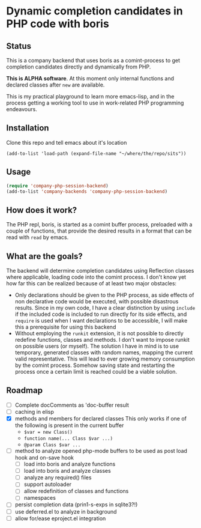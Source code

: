 * Dynamic completion candidates in PHP code with boris

** Status

This is a company backend that uses boris as a comint-process to get
completion candidates directly and dynamically from PHP.

*This is ALPHA software*. At this moment only internal functions and
declared classes after =new= are available.

This is my practical playground to learn more emacs-lisp, and in the
process getting a working tool to use in work-related PHP programming
endeavours.

** Installation

Clone this repo and tell emacs about it's location

: (add-to-list 'load-path (expand-file-name "~/where/the/repo/sits"))

** Usage

#+BEGIN_SRC emacs-lisp
 (require 'company-php-session-backend)
 (add-to-list 'company-backends 'company-php-session-backend)
#+END_SRC

** How does it work?

The PHP repl, boris, is started as a comint buffer process, preloaded
with a couple of functions, that provide the desired results in a
format that can be read with =read= by emacs.

** What are the goals?

The backend will determine completion candidates using Reflection
classes where applicable, loading code into the comint process. I
don't know yet how far this can be realized because of at least two
major obstacles:

- Only declarations should be given to the PHP process, as
  side effects of non declarative code would be executed, with
  possible disastrous results. Since in my own code, I have a clear
  distinction by using =include= if the included code is included to
  run directly for its side effects, and =require= is used when I want
  declarations to be accessible, I will make this a prerequisite for
  using this backend
- Without employing the =runkit= extension, it is not possible to
  directly redefine functions, classes and methods. I don't want to
  impose runkit on possible users (or myself). The solution I have in
  mind is to use temporary, generated classes with random names,
  mapping the current valid representative. This will lead to ever
  growing memory consumption by the comint process. Somehow saving
  state and restarting the process once a certain limit is reached
  could be a viable solution.

** Roadmap
- [ ] Complete docComments as 'doc-buffer result
- [ ] caching in elisp
- [X] methods and members for declared classes This only works if one
  of the following is present in the current buffer
  - ~$var = new Class()~
  - ~function name(... Class $var ...)~
  - ~@param Class $var ...~
- [ ] method to analyze opened php-mode buffers
  to be used as post load hook and on-save hook
  - [ ] load into boris and analyze functions
  - [ ] load into boris and analyze classes
  - [ ] analyze any required() files
  - [ ] support autoloader
  - [ ] allow redefinition of classes and functions
  - [ ] namespaces
- [ ] persist completion data (prin1-s-exps in sqlite3?!)
- [ ] use deferred.el to analyze in background
- [ ] allow for/ease eproject.el integration

